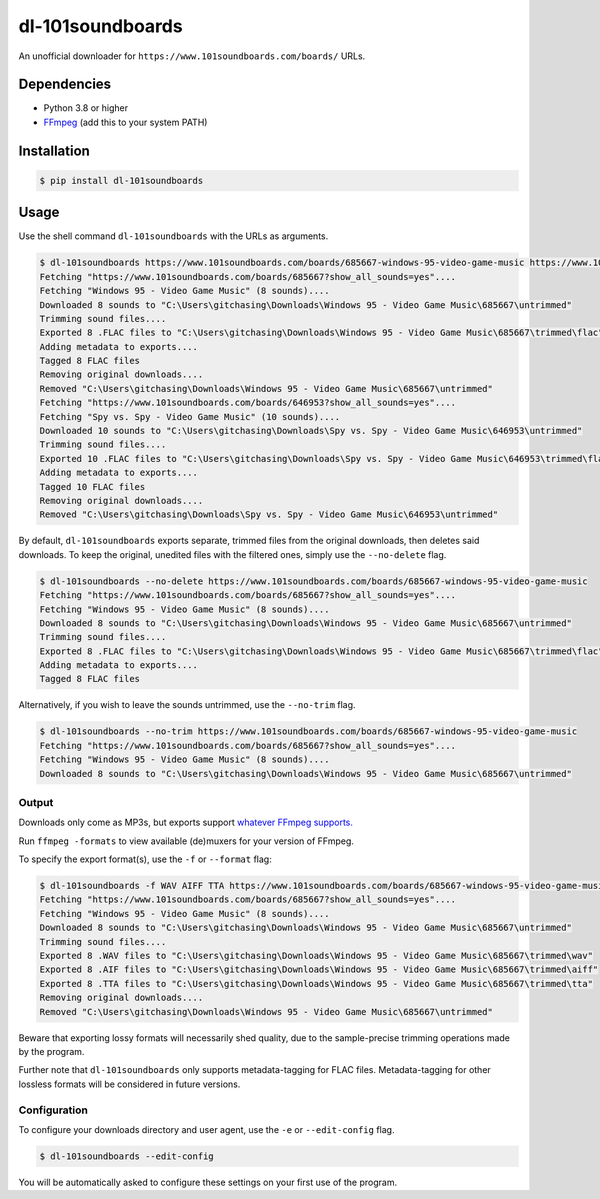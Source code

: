 dl-101soundboards
#################

An unofficial downloader for ``https://www.101soundboards.com/boards/`` URLs.

Dependencies
************

* Python 3.8 or higher
* `FFmpeg`_ (add this to your system PATH)

.. _FFmpeg: https://www.ffmpeg.org/download.html

Installation
************

.. code-block:: console

    $ pip install dl-101soundboards

Usage
*****

Use the shell command ``dl-101soundboards`` with the URLs as arguments.

.. code-block:: console

    $ dl-101soundboards https://www.101soundboards.com/boards/685667-windows-95-video-game-music https://www.101soundboards.com/boards/646953-spy-vs-spy-video-game-music
    Fetching "https://www.101soundboards.com/boards/685667?show_all_sounds=yes"....
    Fetching "Windows 95 - Video Game Music" (8 sounds)....
    Downloaded 8 sounds to "C:\Users\gitchasing\Downloads\Windows 95 - Video Game Music\685667\untrimmed"
    Trimming sound files....
    Exported 8 .FLAC files to "C:\Users\gitchasing\Downloads\Windows 95 - Video Game Music\685667\trimmed\flac"
    Adding metadata to exports....
    Tagged 8 FLAC files
    Removing original downloads....
    Removed "C:\Users\gitchasing\Downloads\Windows 95 - Video Game Music\685667\untrimmed"
    Fetching "https://www.101soundboards.com/boards/646953?show_all_sounds=yes"....
    Fetching "Spy vs. Spy - Video Game Music" (10 sounds)....
    Downloaded 10 sounds to "C:\Users\gitchasing\Downloads\Spy vs. Spy - Video Game Music\646953\untrimmed"
    Trimming sound files....
    Exported 10 .FLAC files to "C:\Users\gitchasing\Downloads\Spy vs. Spy - Video Game Music\646953\trimmed\flac"
    Adding metadata to exports....
    Tagged 10 FLAC files
    Removing original downloads....
    Removed "C:\Users\gitchasing\Downloads\Spy vs. Spy - Video Game Music\646953\untrimmed"

By default, ``dl-101soundboards`` exports separate, trimmed files from the original downloads, then deletes said downloads.
To keep the original, unedited files with the filtered ones, simply use the ``--no-delete`` flag.

.. code-block:: console

    $ dl-101soundboards --no-delete https://www.101soundboards.com/boards/685667-windows-95-video-game-music
    Fetching "https://www.101soundboards.com/boards/685667?show_all_sounds=yes"....
    Fetching "Windows 95 - Video Game Music" (8 sounds)....
    Downloaded 8 sounds to "C:\Users\gitchasing\Downloads\Windows 95 - Video Game Music\685667\untrimmed"
    Trimming sound files....
    Exported 8 .FLAC files to "C:\Users\gitchasing\Downloads\Windows 95 - Video Game Music\685667\trimmed\flac"
    Adding metadata to exports....
    Tagged 8 FLAC files

Alternatively, if you wish to leave the sounds untrimmed, use the ``--no-trim`` flag.

.. code-block:: console

    $ dl-101soundboards --no-trim https://www.101soundboards.com/boards/685667-windows-95-video-game-music
    Fetching "https://www.101soundboards.com/boards/685667?show_all_sounds=yes"....
    Fetching "Windows 95 - Video Game Music" (8 sounds)....
    Downloaded 8 sounds to "C:\Users\gitchasing\Downloads\Windows 95 - Video Game Music\685667\untrimmed"

Output
======

Downloads only come as MP3s, but exports support `whatever FFmpeg supports.`_

.. _whatever FFmpeg supports.: https://ffmpeg.org/ffmpeg-formats.html#Muxers

Run ``ffmpeg -formats`` to view available (de)muxers for your version of FFmpeg.

To specify the export format(s), use the ``-f`` or ``--format`` flag:

.. code-block:: console

    $ dl-101soundboards -f WAV AIFF TTA https://www.101soundboards.com/boards/685667-windows-95-video-game-music
    Fetching "https://www.101soundboards.com/boards/685667?show_all_sounds=yes"....
    Fetching "Windows 95 - Video Game Music" (8 sounds)....
    Downloaded 8 sounds to "C:\Users\gitchasing\Downloads\Windows 95 - Video Game Music\685667\untrimmed"
    Trimming sound files....
    Exported 8 .WAV files to "C:\Users\gitchasing\Downloads\Windows 95 - Video Game Music\685667\trimmed\wav"
    Exported 8 .AIF files to "C:\Users\gitchasing\Downloads\Windows 95 - Video Game Music\685667\trimmed\aiff"
    Exported 8 .TTA files to "C:\Users\gitchasing\Downloads\Windows 95 - Video Game Music\685667\trimmed\tta"
    Removing original downloads....
    Removed "C:\Users\gitchasing\Downloads\Windows 95 - Video Game Music\685667\untrimmed"

Beware that exporting lossy formats will necessarily shed quality, due to the sample-precise trimming operations made by the program.

Further note that ``dl-101soundboards`` only supports metadata-tagging for FLAC files.
Metadata-tagging for other lossless formats will be considered in future versions.

Configuration
=============

To configure your downloads directory and user agent, use the ``-e`` or ``--edit-config`` flag.

.. code-block:: console

    $ dl-101soundboards --edit-config

You will be automatically asked to configure these settings on your first use of the program.